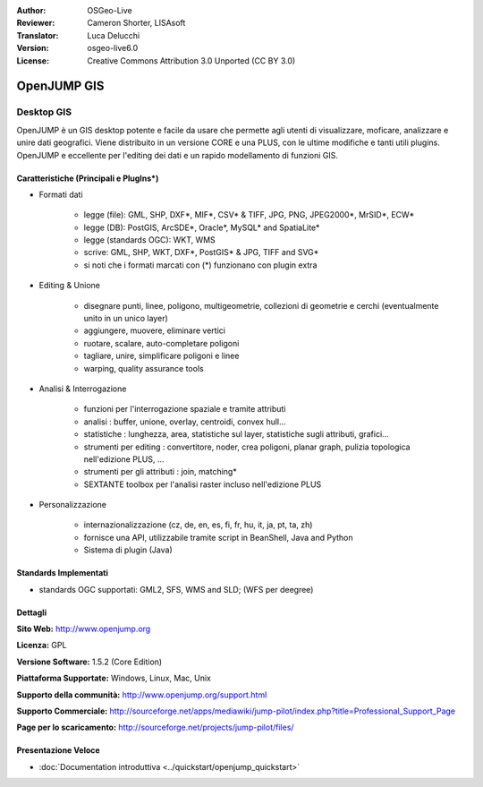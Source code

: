 :Author: OSGeo-Live
:Reviewer: Cameron Shorter, LISAsoft
:Translator: Luca Delucchi
:Version: osgeo-live6.0
:License: Creative Commons Attribution 3.0 Unported (CC BY 3.0)

.. image:: ../../images/project_logos/logo-openjump.png
  :scale: 100 %
  :alt: project logo
  :align: right
  :target: http://www.openjump.org

OpenJUMP GIS
================================================================================

Desktop GIS
~~~~~~~~~~~~~~~~~~~~~~~~~~~~~~~~~~~~~~~~~~~~~~~~~~~~~~~~~~~~~~~~~~~~~~~~~~~~~~~~
 
OpenJUMP è un GIS desktop potente e facile da usare che permette agli utenti di 
visualizzare, moficare, analizzare e unire dati geografici.
Viene distribuito in un versione CORE e una PLUS,  con le ultime modifiche e tanti utili plugins. 
OpenJUMP e eccellente per l'editing dei dati e un rapido modellamento di funzioni GIS.

.. image:: ../../images/screenshots/1024x768/openjump-screenshot.png
  :scale: 50 %
  :alt: project screenshots
  :align: right

Caratteristiche (Principali e PlugIns*)
--------------------------------------------------------------------------------

* Formati dati

    * legge (file): GML, SHP, DXF*, MIF*, CSV* & TIFF, JPG, PNG, JPEG2000*, MrSID*, ECW*
    * legge (DB): PostGIS, ArcSDE*, Oracle*, MySQL* and SpatiaLite*
    * legge (standards OGC): WKT, WMS
    * scrive: GML, SHP, WKT, DXF*, PostGIS* & JPG, TIFF and SVG*
    * si noti che i formati marcati con (*) funzionano con plugin extra

* Editing & Unione

    * disegnare punti, linee, poligono, multigeometrie, collezioni di geometrie e cerchi (eventualmente unito in un unico layer)
    * aggiungere, muovere, eliminare vertici
    * ruotare, scalare, auto-completare poligoni
    * tagliare, unire, simplificare poligoni e linee
    * warping, quality assurance tools

* Analisi & Interrogazione

    * funzioni per l'interrogazione spaziale e tramite attributi
    * analisi : buffer, unione, overlay, centroidi, convex hull...
    * statistiche : lunghezza, area, statistiche sul layer, statistiche sugli attributi, grafici...
    * strumenti per editing : convertitore, noder, crea poligoni, planar graph, pulizia topologica nell'edizione PLUS, ...
    * strumenti per gli attributi : join, matching*
    * SEXTANTE toolbox per l'analisi raster incluso nell'edizione PLUS

* Personalizzazione

    * internazionalizzazione (cz, de, en, es, fi, fr, hu, it, ja, pt, ta, zh)
    * fornisce una API, utilizzabile tramite script in BeanShell, Java and Python
    * Sistema di plugin (Java)
   

Standards Implementati
--------------------------------------------------------------------------------

.. Writing Tip: List OGC or related standards supported.

* standards OGC supportati: GML2, SFS, WMS and SLD; (WFS per deegree)

Dettagli
--------------------------------------------------------------------------------

**Sito Web:** http://www.openjump.org

**Licenza:** GPL

**Versione Software:** 1.5.2 (Core Edition)

**Piattaforma Supportate:** Windows, Linux, Mac, Unix

**Supporto della communità:** http://www.openjump.org/support.html

**Supporto Commerciale:** http://sourceforge.net/apps/mediawiki/jump-pilot/index.php?title=Professional_Support_Page

**Page per lo scaricamento:** http://sourceforge.net/projects/jump-pilot/files/ 

Presentazione Veloce
--------------------------------------------------------------------------------
    
* :doc:`Documentation introduttiva <../quickstart/openjump_quickstart>`

